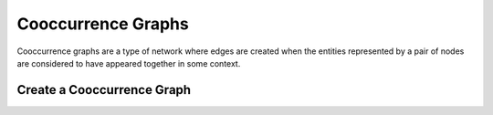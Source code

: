 ===================
Cooccurrence Graphs
===================

Cooccurrence graphs are a type of network where edges are created when the 
entities represented by a pair of nodes are considered to have appeared together
in some context.

Create a Cooccurrence Graph
---------------------------

